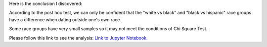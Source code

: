 .. title: Data Analysis Tools - Week2: Chi Square Test: Race and Dating
.. slug: data-analysis-tools-week2-chi-square-test-race-and-dating
.. date: 2018-03-22 19:30:41 UTC+11:00
.. tags: 
.. category: 
.. link: 
.. description: 
.. type: text



Here is the conclusion I discovered:

According to the post hoc test, we can only be confident that the "white vs black" and "black vs hispanic" race groups have a difference when dating outside one's own race.

Some race groups have very small samples so it may not meet the conditions of Chi Square Test.

Please follow this link to see the analysis: `Link to Jupyter Notebook. <https://github.com/jeremy886/learn_datascience/blob/master/statistics/data_analysis_tools/week2%20lab-Chi-Square%20Test%20of%20Independence.ipynb>`_


